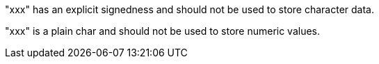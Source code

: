 "xxx" has an explicit signedness and should not be used to store character data.

"xxx" is a plain char and should not be used to store numeric values.